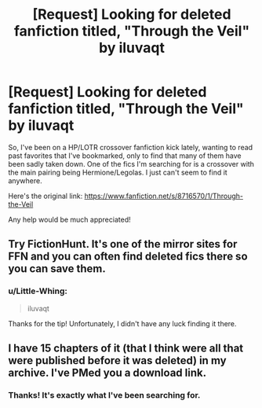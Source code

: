 #+TITLE: [Request] Looking for deleted fanfiction titled, "Through the Veil" by iluvaqt

* [Request] Looking for deleted fanfiction titled, "Through the Veil" by iluvaqt
:PROPERTIES:
:Author: Little-Whing
:Score: 3
:DateUnix: 1589757576.0
:DateShort: 2020-May-18
:FlairText: Request
:END:
So, I've been on a HP/LOTR crossover fanfiction kick lately, wanting to read past favorites that I've bookmarked, only to find that many of them have been sadly taken down. One of the fics I'm searching for is a crossover with the main pairing being Hermione/Legolas. I just can't seem to find it anywhere.

Here's the original link: [[https://www.fanfiction.net/s/8716570/1/Through-the-Veil]]

Any help would be much appreciated!


** Try FictionHunt. It's one of the mirror sites for FFN and you can often find deleted fics there so you can save them.
:PROPERTIES:
:Author: elliemff
:Score: 1
:DateUnix: 1589758428.0
:DateShort: 2020-May-18
:END:

*** u/Little-Whing:
#+begin_quote
  iluvaqt
#+end_quote

Thanks for the tip! Unfortunately, I didn't have any luck finding it there.
:PROPERTIES:
:Author: Little-Whing
:Score: 1
:DateUnix: 1589776822.0
:DateShort: 2020-May-18
:END:


** I have 15 chapters of it (that I think were all that were published before it was deleted) in my archive. I've PMed you a download link.
:PROPERTIES:
:Author: fanficarchive
:Score: 1
:DateUnix: 1592690326.0
:DateShort: 2020-Jun-21
:END:

*** Thanks! It's exactly what I've been searching for.
:PROPERTIES:
:Author: Little-Whing
:Score: 1
:DateUnix: 1595686638.0
:DateShort: 2020-Jul-25
:END:
